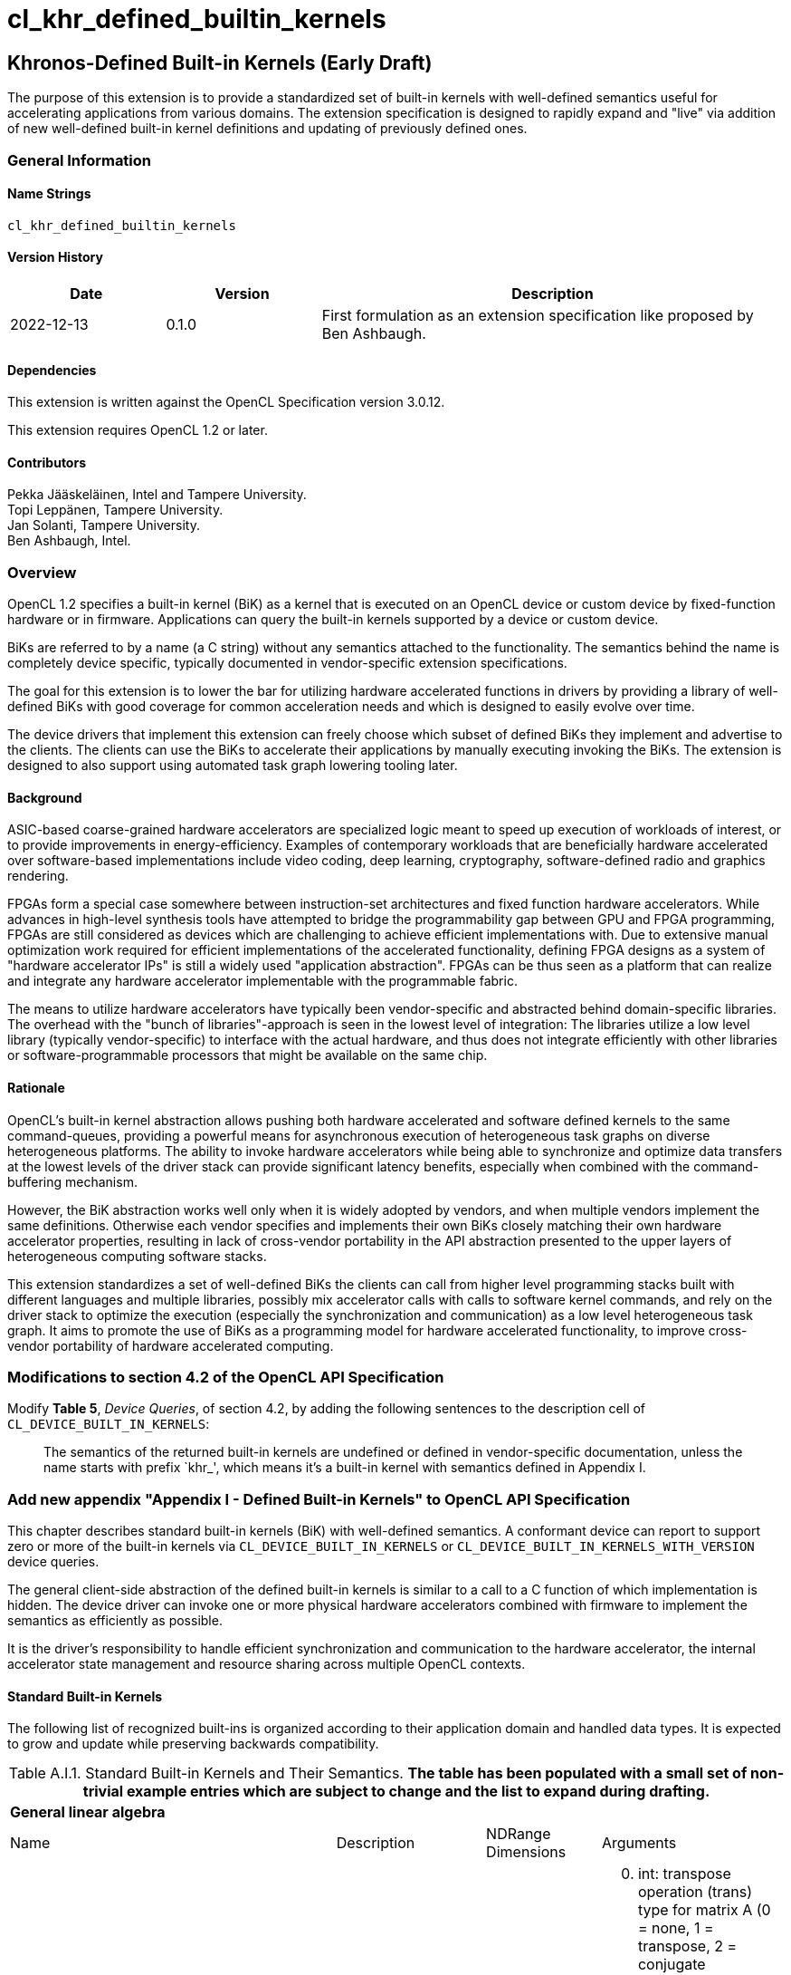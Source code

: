 // Copyright 2018-2022 The Khronos Group. This work is licensed under a
// Creative Commons Attribution 4.0 International License; see
// http://creativecommons.org/licenses/by/4.0/
= cl_khr_defined_builtin_kernels =

:source-highlighter: coderay

[[cl_khr_defined_builtin_kernels]]
== Khronos-Defined Built-in Kernels (Early Draft)

The purpose of this extension is to provide a standardized set of built-in
kernels with well-defined semantics useful for accelerating applications
from various domains.  The extension specification is designed to rapidly
expand and "live" via addition of new well-defined built-in kernel
definitions and updating of previously defined ones.

=== General Information

==== Name Strings

`cl_khr_defined_builtin_kernels`

==== Version History

[cols="1,1,3",options="header",]
|====
| *Date*     | *Version* | *Description*
| 2022-12-13 | 0.1.0     | First formulation as an extension specification like proposed by Ben Ashbaugh.
|====

==== Dependencies

This extension is written against the OpenCL Specification version 3.0.12.

This extension requires OpenCL 1.2 or later.

==== Contributors

Pekka Jääskeläinen, Intel and Tampere University. +
Topi Leppänen, Tampere University. +
Jan Solanti, Tampere University. +
Ben Ashbaugh, Intel. +

=== Overview

OpenCL 1.2 specifies a built-in kernel (BiK) as a kernel that is executed on
an OpenCL device or custom device by fixed-function hardware or in firmware.
Applications can query the built-in kernels supported by a device or custom
device.

BiKs are referred to by a name (a C string) without any semantics attached
to the functionality. The semantics behind the name is completely device
specific, typically documented in vendor-specific extension specifications.

The goal for this extension is to lower the bar for utilizing hardware
accelerated functions in drivers by providing a library of
well-defined BiKs with good coverage for common acceleration needs
and which is designed to easily evolve over time.

The device drivers that implement this extension can freely choose which
subset of defined BiKs they implement and advertise to the clients. The
clients can use the BiKs to accelerate their applications by manually
executing invoking the BiKs. The extension is designed to also support using
automated task graph lowering tooling later.

==== Background

ASIC-based coarse-grained hardware accelerators are specialized logic meant to
speed up execution of workloads of interest, or to provide improvements in
energy-efficiency. Examples of contemporary workloads that are beneficially hardware
accelerated over software-based implementations include video coding, deep learning,
cryptography, software-defined radio and graphics rendering.

FPGAs form a special case somewhere between instruction-set architectures and fixed
function hardware accelerators. While advances in high-level synthesis tools
have attempted to bridge the programmability gap between GPU and FPGA programming,
FPGAs are still considered as devices which are challenging to achieve efficient
implementations with. Due to extensive manual optimization work required for efficient
implementations of the accelerated functionality, defining FPGA designs as
a system of "hardware accelerator IPs" is still a widely used "application abstraction".
FPGAs can be thus seen as a platform that can realize and integrate any
hardware accelerator implementable with the programmable fabric.

The means to utilize hardware accelerators have typically been
vendor-specific and abstracted behind domain-specific libraries.
The overhead with the "bunch of libraries"-approach is seen in the lowest level
of integration: The libraries utilize a low level library (typically
vendor-specific) to interface with the actual hardware, and thus does not
integrate efficiently with other libraries or software-programmable processors
that might be available on the same chip.

==== Rationale

OpenCL's built-in kernel abstraction allows pushing both hardware
accelerated and software defined kernels to the same command-queues,
providing a powerful means for asynchronous execution of heterogeneous
task graphs on diverse heterogeneous platforms. The ability to invoke hardware
accelerators while being able to synchronize and optimize data transfers at
the lowest levels of the driver stack can provide significant latency benefits,
especially when combined with the command-buffering mechanism.

However, the BiK abstraction works well only when it is widely adopted by
vendors, and when multiple vendors implement the same definitions. Otherwise
each vendor specifies and implements their own BiKs closely matching their
own hardware accelerator properties, resulting in lack of cross-vendor
portability in the API abstraction presented to the upper layers of
heterogeneous computing software stacks.

This extension standardizes a set of well-defined BiKs the clients can
call from higher level programming stacks built with different languages
and multiple libraries, possibly mix accelerator calls with calls to software kernel
commands, and rely on the driver stack to optimize the execution (especially
the synchronization and communication) as a low level heterogeneous task graph.
It aims to promote the use of BiKs as a programming model for hardware accelerated
functionality, to improve cross-vendor portability of hardware accelerated computing.

=== Modifications to section 4.2 of the OpenCL API Specification

Modify *Table 5*, _Device Queries_, of section 4.2, by adding the following
sentences to the description cell of `CL_DEVICE_BUILT_IN_KERNELS`:

[quote]
The semantics of the returned built-in kernels are undefined or defined in
vendor-specific documentation, unless the name starts with prefix `khr_',
which means it's a built-in kernel with semantics defined in Appendix I.

=== Add new appendix "Appendix I - Defined Built-in Kernels" to OpenCL API Specification

This chapter describes standard built-in kernels (BiK) with well-defined
semantics. A conformant device can report to support zero or more of the built-in
kernels via `CL_DEVICE_BUILT_IN_KERNELS` or `CL_DEVICE_BUILT_IN_KERNELS_WITH_VERSION` device queries.

The general client-side abstraction of the defined built-in kernels is similar to a call
to a C function of which implementation is hidden. The device driver can invoke one or
more physical hardware accelerators combined with firmware to implement the semantics
as efficiently as possible.

It is the driver's responsibility to handle efficient synchronization and communication
to the hardware accelerator, the internal accelerator state management and resource sharing
across multiple OpenCL contexts.

==== Standard Built-in Kernels ====

The following list of recognized built-ins is organized according to their application
domain and handled data types. It is expected to grow and update while preserving backwards
compatibility.

[caption="Table A.I.1. "]
.Standard Built-in Kernels and Their Semantics. *The table has been populated with a small set of non-trivial example entries which are subject to change and the list to expand during drafting.*
[cols="1,3,2,2"]
|===
4+| *General linear algebra*
// https://netlib.org/blas/blasqr.pdf
| Name | Description | NDRange Dimensions | Arguments
| *khr_blas_gemm_float*
| xGEMM: General matrix multiplication with real single precision floating point numbers as described in Basic Linear Algebra Subprograms. Performs C = alpha * trans(A) * trans(B) + beta*C, where A, B and C are matrices, and alpha and beta scalars. trans() is a configurable transpose operation.
a|
[start=1]
. The height.
. The width.
a|
[start=0]
. int: transpose operation (trans) type for matrix A (0 = none, 1 = transpose, 2 = conjugate transpose)
. int: transpose type for matrix B (0 = none, 1 = transpose, 2 = conjugate transpose)
. float: scalar (alpha) to multiply the matrix multiplication result elements with
. float* (input): matrix A
. int: leading dimension of A (0 = row-major, 1 = column-major)
. float* (input): matrix B
. int: leading dimension of B (0 = row-major, 1 = column-major)
. float: scalar (beta) to multiply the C matrix elements with before adding it to the result
. float* (input&output): matrix C which is added to the matrix multiplication result, and stores the output
. int: leading dimension of C (0 = row-major, 1 = column-major)
4+| OpenCL C Semantics
4+a|
[source,c]
----
__kernel void __khr_blas_gemm_float(
   int transA, int transB, float alpha, const global float *A, int ldA,
   const global float *B, int ldB,
   float beta, global float *C, int ldC) {
   // TBD: An example implementation that can be used for verification
   // and as a fallback SW implementation.
}
----

4+| *OpenVX Neural Network Extension Compatible Kernels*
// Copied from https://registry.khronos.org/OpenVX/extensions/vx_khr_nn/1.2/html/d6/d9a/group__group__cnn.html#ga69764625f436c14d739fc467515c1584
| Name | Description | NDRange Dimensions | Arguments
| *khr_openvx_nn_extension_convolution_uchar*
| Convolution for 8bit unsigned integer inputs and weights.
a|
[start=1]
. Batch size.
. Width.
. Height.
a|
[start=0]
. uchar* [in]: The input tensor data. 3 lower dimensions represent a single input, all following dimensions represent number of batches, possibly nested. The dimension order is [width, height, #IFM, #batches].
. uchar* [in]: Weights, as a 4d tensor with dimensions [kernel_x, kernel_y, #IFM, #OFM].
. uchar* [in]: Biases (optional, ignored if NULL). The biases, which may be shared (one per ofm) or unshared (one per ofm * output location). The possible layouts are either [#OFM] or [width, height, #OFM]. Biases data type must match the data type of the inputs. (Kernel parameter #2) 
. size_t: (dilation_x) “inflate” the kernel by inserting zeros between the kernel elements in the x direction. The value is the number of zeros to insert.
. size_t: (dilation_y) “inflate” the kernel by inserting zeros between the kernel elements in the y direction. The value is the number of zeros to insert.
. int: Rounding method for calculating output dimensions. 
. int: A VX_TYPE_ENUM of the vx_convert_policy_e enumeration.
. size_t: Number of elements padded at each side in the x dimension of the input.
. size_t: Number of elements padded at each side in the y dimension of the input.
. int:  A VX_TYPE_ENUM of the vx_round_policy_e enumeration.
. uchar* [out]: The output tensor data. Output will have the same number and structure of dimensions as input. Output tensor data type must be same as the inputs. (Kernel parameter #4)

4+| OpenCL C Semantics
4+a|
[source,c]
----
__kernel void __khr_openvx_nn_extension_convolution_uchar(
   const uchar *input, const uchar *weights, const uchar *biases,
   size_t dilation_x, size_t dilation_y,
   int down_scale_rounding, int overflow_policy, size_t padding_x, size_t padding_y,
   int rounding_policy, uchar *output) {
   // TBD.
}
----

4+| *Direct Input/Output Operations*
4+| Kernels for accessing data sources and destinations directly without host involvement.
| Name | Description | NDRange Dimensions | Arguments
| *khr_io_stream_in_uchar*
| Non-blocking read of data from a sensor/stream associated with the device.
a| -
a|
[start=0]
. uchar* [out]: The data.
. size_t* [in+out]: In: number of bytes to read. Out: Number of bytes that could be read (can be 0). (Compatible with the `cl_pocl_content_size` extension to optimize data transfers with.)

4+| OpenCL C Semantics
4+a|
[source,c]
----
__kernel void __khr_io_stream_in_uchar(
   uchar *output, size_t *num) {
   // It is not feasible to describe this kernel in OpenCL C as I/O devices
   // are not representable with it.
}
----

| *khr_io_stream_out_uchar*
| Non-blocking write of data to an output/sink associated with the device.
| -
a|
[start=0]
. uchar* [in]: The data to write.
. size_t* [in+out]: In: Number of bytes to write. Out: Number of bytes that could be written (can be 0).
4+| OpenCL C Semantics
4+a|
[source,c]
----
__kernel void __khr_io_stream_out_uchar(
   uchar *input, size_t *num) {
   // It is not feasible to describe this kernel in OpenCL C as I/O devices
   // are not representable with it.
}
----

| *khr_io_stream_in_blocking_uchar*
| Blocking read of data from a sensor/stream associated with the device.
a| -
a|
[start=0]
. uchar* [out]: The data.
* size_t* [in]: How many bytes to read before returning.

4+| OpenCL C Semantics
4+a|
[source,c]
----
__kernel void __khr_io_stream_in_blocking_uchar(uchar *output, size_t *num) {
   while (*num) {
       size_t num_read = *num;
       __khr_io_stream_in_uchar(output, &num_read);
       num -= num_read;
       output += num_read;
   }
}
----

|===

==== Launching BiKs from the Device Side ====

BiKs are primarily meant to be launched as kernel commands via host-side command queues.
Optionally, they can be callable from device-side via
`enqueue_kernel`: This capability can be queried on per BiK basis at compile-time in OpenCL C by checking for macro definitions which has the following naming convention: `cl_khr_bik_BUILTIN_KERNEL_NAME`. In case a BiK macro is defined, a kernel with a naming convention `__khr_BUILTIN_KERNEL_NAME()` can be enqueued by the program at device side as software-defined kernels.


=== Open questions

. Should we enable launching BiKs from the device side without requiring device-side enqueue? The main problem is those with NDRange as they are not simple single-WI helper functions.
+
--
*UNRESOLVED*

--

. Should the NDRange be used at all in BiKs? It feels sort of unnatural as typically the NDRange is used to imply SPMD parallelism while the hardware/firmware is free to choose whatever parallelism degree to implement the function. On the other hand, similar applies to software kernel launches as the work-items can be executed serially if adhering to barrier semantics.
+
--
*UNRESOLVED*

--

. Different accelerators prefer different channel orders (NHWC vs. NCHW...) for the processed data. Should the channel order be passed as a BiK argument (like in the example GEMM's row/column order) or is it better to have different BiK variations for each?
+
--
*UNRESOLVED*

--

. How to denote preference? Some of the BiKs are more efficient on a given device as they map more naturally to the underlying HW accelerator, but the slower variations (for example, with unoptimal channel order in NN accelerators) might be still beneficially accelerated.
+
--
*UNRESOLVED*

--

. Since the defined built-in kernel concept is basically just a C-like API inside another API, should it be made more generic and thus directly usable for SYCL and Vulkan as well?
+
--
*UNRESOLVED*

--

